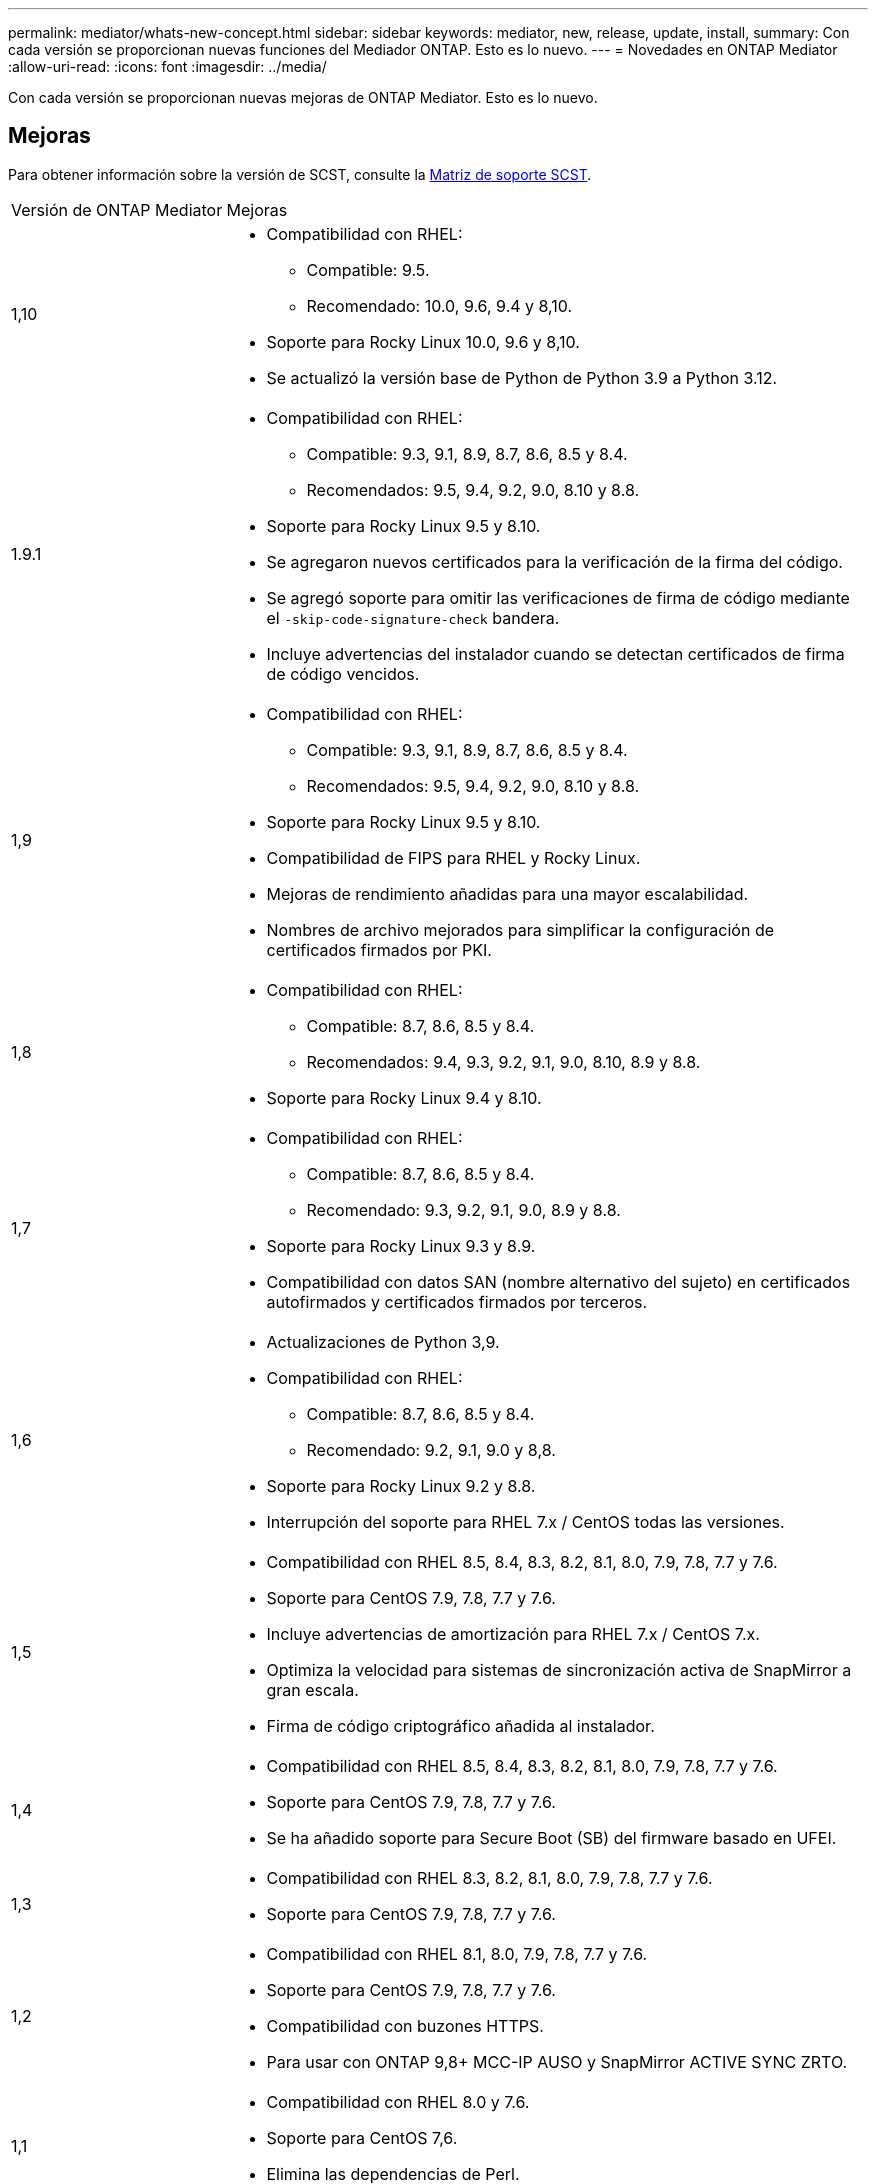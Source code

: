 ---
permalink: mediator/whats-new-concept.html 
sidebar: sidebar 
keywords: mediator, new, release, update, install, 
summary: Con cada versión se proporcionan nuevas funciones del Mediador ONTAP. Esto es lo nuevo. 
---
= Novedades en ONTAP Mediator
:allow-uri-read: 
:icons: font
:imagesdir: ../media/


[role="lead"]
Con cada versión se proporcionan nuevas mejoras de ONTAP Mediator. Esto es lo nuevo.



== Mejoras

Para obtener información sobre la versión de SCST, consulte la <<Matriz de soporte SCST>>.

[cols="25,75"]
|===


| Versión de ONTAP Mediator | Mejoras 


 a| 
1,10
 a| 
* Compatibilidad con RHEL:
+
** Compatible: 9.5.
** Recomendado: 10.0, 9.6, 9.4 y 8,10.


* Soporte para Rocky Linux 10.0, 9.6 y 8,10.
* Se actualizó la versión base de Python de Python 3.9 a Python 3.12.




 a| 
1.9.1
 a| 
* Compatibilidad con RHEL:
+
** Compatible: 9.3, 9.1, 8.9, 8.7, 8.6, 8.5 y 8.4.
** Recomendados: 9.5, 9.4, 9.2, 9.0, 8.10 y 8.8.


* Soporte para Rocky Linux 9.5 y 8.10.
* Se agregaron nuevos certificados para la verificación de la firma del código.
* Se agregó soporte para omitir las verificaciones de firma de código mediante el  `-skip-code-signature-check` bandera.
* Incluye advertencias del instalador cuando se detectan certificados de firma de código vencidos.




 a| 
1,9
 a| 
* Compatibilidad con RHEL:
+
** Compatible: 9.3, 9.1, 8.9, 8.7, 8.6, 8.5 y 8.4.
** Recomendados: 9.5, 9.4, 9.2, 9.0, 8.10 y 8.8.


* Soporte para Rocky Linux 9.5 y 8.10.
* Compatibilidad de FIPS para RHEL y Rocky Linux.
* Mejoras de rendimiento añadidas para una mayor escalabilidad.
* Nombres de archivo mejorados para simplificar la configuración de certificados firmados por PKI.




 a| 
1,8
 a| 
* Compatibilidad con RHEL:
+
** Compatible: 8.7, 8.6, 8.5 y 8.4.
** Recomendados: 9.4, 9.3, 9.2, 9.1, 9.0, 8.10, 8.9 y 8.8.


* Soporte para Rocky Linux 9.4 y 8.10.




 a| 
1,7
 a| 
* Compatibilidad con RHEL:
+
** Compatible: 8.7, 8.6, 8.5 y 8.4.
** Recomendado: 9.3, 9.2, 9.1, 9.0, 8.9 y 8.8.


* Soporte para Rocky Linux 9.3 y 8.9.
* Compatibilidad con datos SAN (nombre alternativo del sujeto) en certificados autofirmados y certificados firmados por terceros.




 a| 
1,6
 a| 
* Actualizaciones de Python 3,9.
* Compatibilidad con RHEL:
+
** Compatible: 8.7, 8.6, 8.5 y 8.4.
** Recomendado: 9.2, 9.1, 9.0 y 8,8.


* Soporte para Rocky Linux 9.2 y 8.8.
* Interrupción del soporte para RHEL 7.x / CentOS todas las versiones.




 a| 
1,5
 a| 
* Compatibilidad con RHEL 8.5, 8.4, 8.3, 8.2, 8.1, 8.0, 7.9, 7.8, 7.7 y 7.6.
* Soporte para CentOS 7.9, 7.8, 7.7 y 7.6.
* Incluye advertencias de amortización para RHEL 7.x / CentOS 7.x.
* Optimiza la velocidad para sistemas de sincronización activa de SnapMirror a gran escala.
* Firma de código criptográfico añadida al instalador.




 a| 
1,4
 a| 
* Compatibilidad con RHEL 8.5, 8.4, 8.3, 8.2, 8.1, 8.0, 7.9, 7.8, 7.7 y 7.6.
* Soporte para CentOS 7.9, 7.8, 7.7 y 7.6.
* Se ha añadido soporte para Secure Boot (SB) del firmware basado en UFEI.




 a| 
1,3
 a| 
* Compatibilidad con RHEL 8.3, 8.2, 8.1, 8.0, 7.9, 7.8, 7.7 y 7.6.
* Soporte para CentOS 7.9, 7.8, 7.7 y 7.6.




 a| 
1,2
 a| 
* Compatibilidad con RHEL 8.1, 8.0, 7.9, 7.8, 7.7 y 7.6.
* Soporte para CentOS 7.9, 7.8, 7.7 y 7.6.
* Compatibilidad con buzones HTTPS.
* Para usar con ONTAP 9,8+ MCC-IP AUSO y SnapMirror ACTIVE SYNC ZRTO.




 a| 
1,1
 a| 
* Compatibilidad con RHEL 8.0 y 7.6.
* Soporte para CentOS 7,6.
* Elimina las dependencias de Perl.




 a| 
1,0
 a| 
* Compatibilidad con buzones de correo iSCSI.
* Para uso con ONTAP 9,7+ MCC-IP AUSO.
* Compatibilidad con RHEL/CentOS 7,6.


|===


== Matriz de compatibilidad de SO

|===


| OS for ONTAP Mediator | 1,10 | 1.9.1 | 1,9 | 1,8 | 1,7 | 1,6 | 1,5 | 1,4 | 1,3 | 1,2 | 1,1 | 1,0 


 a| 
RHEL 10.0
 a| 
Sí
 a| 
Sí
 a| 
No
 a| 
No
 a| 
No
 a| 
No
 a| 
No
 a| 
No
 a| 
No
 a| 
No
 a| 
No
 a| 
No



 a| 
RHEL 9.6
 a| 
Sí
 a| 
Sí
 a| 
No
 a| 
No
 a| 
No
 a| 
No
 a| 
No
 a| 
No
 a| 
No
 a| 
No
 a| 
No
 a| 
No



 a| 
RHEL 9,5
 a| 
Compatible
 a| 
Sí
 a| 
Sí
 a| 
No
 a| 
No
 a| 
No
 a| 
No
 a| 
No
 a| 
No
 a| 
No
 a| 
No
 a| 
No



 a| 
RHEL 9,4
 a| 
Sí
 a| 
Sí
 a| 
Sí
 a| 
Sí
 a| 
No
 a| 
No
 a| 
No
 a| 
No
 a| 
No
 a| 
No
 a| 
No
 a| 
No



 a| 
RHEL 9,3
 a| 
No
 a| 
Compatible
 a| 
Compatible
 a| 
Sí
 a| 
Sí
 a| 
No
 a| 
No
 a| 
No
 a| 
No
 a| 
No
 a| 
No
 a| 
No



 a| 
RHEL 9,2
 a| 
No
 a| 
Sí
 a| 
Sí
 a| 
Sí
 a| 
Sí
 a| 
Sí
 a| 
No
 a| 
No
 a| 
No
 a| 
No
 a| 
No
 a| 
No



 a| 
RHEL 9,1
 a| 
No
 a| 
Compatible
 a| 
Compatible
 a| 
Sí
 a| 
Sí
 a| 
Sí
 a| 
No
 a| 
No
 a| 
No
 a| 
No
 a| 
No
 a| 
No



 a| 
RHEL 9,0
 a| 
No
 a| 
Sí
 a| 
Sí
 a| 
Sí
 a| 
Sí
 a| 
Sí
 a| 
No
 a| 
No
 a| 
No
 a| 
No
 a| 
No
 a| 
No



 a| 
RHEL 8,10
 a| 
Sí
 a| 
Sí
 a| 
Sí
 a| 
Sí
 a| 
No
 a| 
No
 a| 
No
 a| 
No
 a| 
No
 a| 
No
 a| 
No
 a| 
No



 a| 
RHEL 8,9
 a| 
No
 a| 
Compatible
 a| 
Compatible
 a| 
Sí
 a| 
Sí
 a| 
No
 a| 
No
 a| 
No
 a| 
No
 a| 
No
 a| 
No
 a| 
No



 a| 
RHEL 8,8
 a| 
No
 a| 
Sí
 a| 
Sí
 a| 
Sí
 a| 
Sí
 a| 
Sí
 a| 
No
 a| 
No
 a| 
No
 a| 
No
 a| 
No
 a| 
No



 a| 
RHEL 8,7
 a| 
No
 a| 
Compatible
 a| 
Compatible
 a| 
Sí
 a| 
Sí
 a| 
Sí
 a| 
No
 a| 
No
 a| 
No
 a| 
No
 a| 
No
 a| 
No



 a| 
RHEL 8,6
 a| 
No
 a| 
Compatible
 a| 
Compatible
 a| 
Sí
 a| 
Sí
 a| 
Sí
 a| 
No
 a| 
No
 a| 
No
 a| 
No
 a| 
No
 a| 
No



 a| 
RHEL 8,5
 a| 
No
 a| 
Compatible
 a| 
Compatible
 a| 
Sí
 a| 
Sí
 a| 
Sí
 a| 
Sí
 a| 
Sí
 a| 
No
 a| 
No
 a| 
No
 a| 
No



 a| 
RHEL 8,4
 a| 
No
 a| 
Compatible
 a| 
Compatible
 a| 
Sí
 a| 
Sí
 a| 
Sí
 a| 
Sí
 a| 
Sí
 a| 
No
 a| 
No
 a| 
No
 a| 
No



 a| 
RHEL 8,3
 a| 
Obsoleto
 a| 
Obsoleto
 a| 
Obsoleto
 a| 
Obsoleto
 a| 
Obsoleto
 a| 
Obsoleto
 a| 
Sí
 a| 
Sí
 a| 
Sí
 a| 
No
 a| 
No
 a| 
No



 a| 
RHEL 8,2
 a| 
Obsoleto
 a| 
Obsoleto
 a| 
Obsoleto
 a| 
Obsoleto
 a| 
Obsoleto
 a| 
Obsoleto
 a| 
Sí
 a| 
Sí
 a| 
Sí
 a| 
No
 a| 
No
 a| 
No



 a| 
RHEL 8,1
 a| 
Obsoleto
 a| 
Obsoleto
 a| 
Obsoleto
 a| 
Obsoleto
 a| 
Obsoleto
 a| 
Obsoleto
 a| 
Sí
 a| 
Sí
 a| 
Sí
 a| 
Sí
 a| 
No
 a| 
No



 a| 
RHEL 8,0
 a| 
Obsoleto
 a| 
Obsoleto
 a| 
Obsoleto
 a| 
Obsoleto
 a| 
Obsoleto
 a| 
Obsoleto
 a| 
Sí
 a| 
Sí
 a| 
Sí
 a| 
Sí
 a| 
Sí
 a| 
No



 a| 
RHEL y CentOS 7.9
 a| 
Obsoleto
 a| 
Obsoleto
 a| 
Obsoleto
 a| 
Obsoleto
 a| 
Obsoleto
 a| 
Obsoleto
 a| 
Sí
 a| 
Sí
 a| 
Sí
 a| 
Compatible
 a| 
No
 a| 
No



 a| 
RHEL y CentOS 7.8
 a| 
Obsoleto
 a| 
Obsoleto
 a| 
Obsoleto
 a| 
Obsoleto
 a| 
Obsoleto
 a| 
Obsoleto
 a| 
Sí
 a| 
Sí
 a| 
Sí
 a| 
Sí
 a| 
No
 a| 
No



 a| 
RHEL y CentOS 7.7
 a| 
Obsoleto
 a| 
Obsoleto
 a| 
Obsoleto
 a| 
Obsoleto
 a| 
Obsoleto
 a| 
Obsoleto
 a| 
Sí
 a| 
Sí
 a| 
Sí
 a| 
Sí
 a| 
No
 a| 
No



 a| 
RHEL y CentOS 7.6
 a| 
Obsoleto
 a| 
Obsoleto
 a| 
Obsoleto
 a| 
Obsoleto
 a| 
Obsoleto
 a| 
Obsoleto
 a| 
Sí
 a| 
Sí
 a| 
Sí
 a| 
Sí
 a| 
Sí
 a| 
Sí (solo RHEL)



 a| 
CentOS 8 y STREAM
 a| 
No
 a| 
No
 a| 
No
 a| 
No
 a| 
No
 a| 
No
 a| 
No
 a| 
No
 a| 
No
 a| 
N / A
 a| 
N / A
 a| 
N / A



 a| 
Rocky Linux 10,0
 a| 
Sí
 a| 
No
 a| 
No
 a| 
No
 a| 
No
 a| 
No
 a| 
No
 a| 
No
 a| 
No
 a| 
No
 a| 
No
 a| 
No



 a| 
Rocky Linux 9
 a| 
Sí
 a| 
Sí
 a| 
Sí
 a| 
Sí
 a| 
Sí
 a| 
Sí
 a| 
N / A
 a| 
N / A
 a| 
N / A
 a| 
N / A
 a| 
N / A
 a| 
N / A



 a| 
Rocky Linux 8
 a| 
Sí
 a| 
Sí
 a| 
Sí
 a| 
Sí
 a| 
Sí
 a| 
Sí
 a| 
N / A
 a| 
N / A
 a| 
N / A
 a| 
N / A
 a| 
N / A
 a| 
N / A



 a| 
Oracle Linux 10
 a| 
No
 a| 
No
 a| 
No
 a| 
No
 a| 
No
 a| 
No
 a| 
No
 a| 
No
 a| 
No
 a| 
No
 a| 
No
 a| 
No



 a| 
Oracle Linux 9
 a| 
No
 a| 
No
 a| 
No
 a| 
No
 a| 
No
 a| 
No
 a| 
No
 a| 
No
 a| 
No
 a| 
No
 a| 
No
 a| 
No

|===
* «Sí» significa que el sistema operativo se recomienda para la instalación de ONTAP Mediator, y es totalmente compatible con él.
* “No” significa que el sistema operativo y el Mediador ONTAP no son compatibles.
* "Compatible" significa que Red Hat ya no admite estas versiones de RHEL, pero ONTAP Mediator aún se puede instalar en ellas.
* ONTAP Mediator 1.6 agrega soporte para Rocky Linux 9 y 8.
* ONTAP Mediator 1,5 fue la última versión admitida para los sistemas operativos de sucursal RHEL 7.x.
* CentOS 8 se eliminó para todas las versiones debido a su reramificación. CentOS Stream no se consideró un sistema operativo de destino de producción adecuado. No se ha planificado ningún soporte.




== Matriz de soporte SCST

La siguiente tabla muestra la versión de SCST admitida para cada versión de ONTAP Mediator.

[cols="2*"]
|===
| Versión de ONTAP Mediator | Versión de SCST compatible 


| Mediador ONTAP 1.10 | scst-3.9.tar.gz 


| Mediador ONTAP 1.9.1 | scst-3,8.0.tar.bz2 


| Mediador ONTAP 1,9 | scst-3,8.0.tar.bz2 


| Mediador ONTAP 1,8 | scst-3,8.0.tar.bz2 


| Mediador ONTAP 1,7 | scst-3,7.0.tar.bz2 


| Mediador ONTAP 1,6 | scst-3,7.0.tar.bz2 


| Mediador ONTAP 1,5 | scst-3,6.0.tar.bz2 


| Mediador ONTAP 1,4 | scst-3,6.0.tar.bz2 


| Mediador ONTAP 1,3 | scst-3,5.0.tar.bz2 


| Mediador ONTAP 1,2 | scst-3,4.0.tar.bz2 


| Mediador ONTAP 1,1 | scst-3,4.0.tar.bz2 


| Mediador ONTAP 1,0 | scst-3,3.0.tar.bz2 
|===
